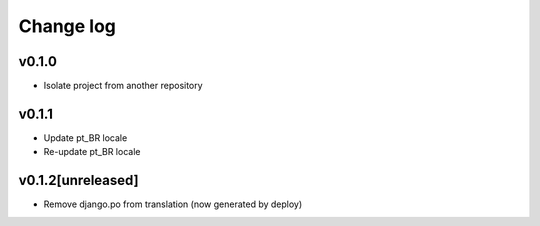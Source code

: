 ===========
Change log
===========

v0.1.0
-----------
* Isolate project from another repository

v0.1.1
-----------
* Update pt_BR locale
* Re-update pt_BR locale

v0.1.2[unreleased]
-----------
* Remove django.po from translation (now generated by deploy)